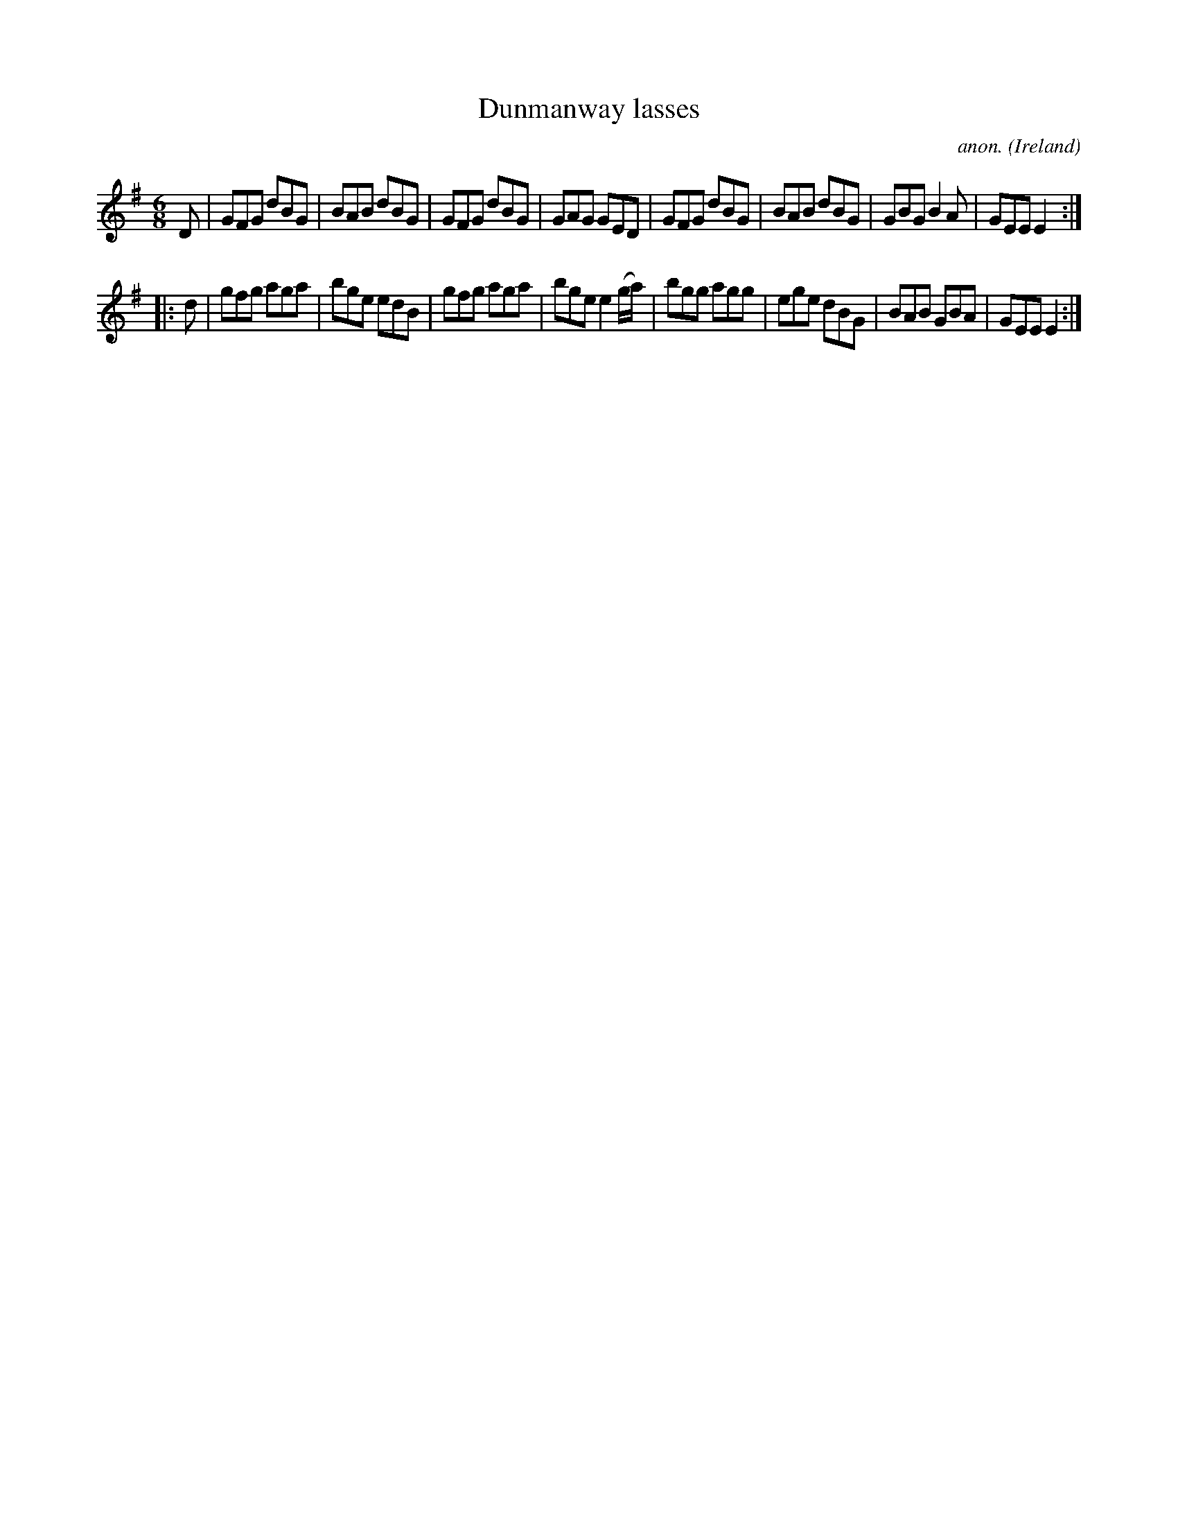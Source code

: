 X:194
T:Dunmanway lasses
C:anon.
O:Ireland
B:Francis O'Neill: "The Dance Music of Ireland" (1907) no. 194
R:Double jig
M:6/8
L:1/8
K:G
D|GFG dBG|BAB dBG|GFG dBG|GAG GED|GFG dBG|BAB dBG|GBG B2A|GEE E2:|
|:d|gfg aga|bge edB|gfg aga|bge e2(g/a/)|bgg agg|ege dBG|BAB GBA|GEE E2:|
